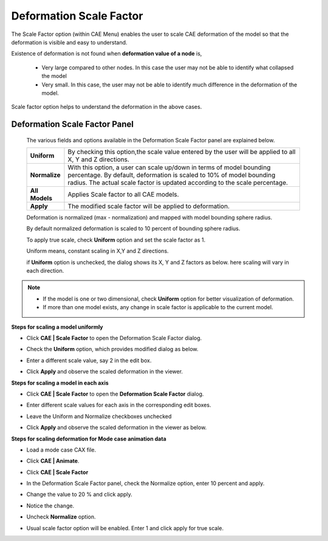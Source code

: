 Deformation Scale Factor
========================

The Scale Factor option (within CAE Menu) enables the user to scale  
CAE deformation of the model so that the deformation is visible and  
easy to understand.                                                  
                                                                      
Existence of deformation is not found when **deformation value of a  
node** is,                                                           
                                                                      
 -  Very large compared to other nodes. In this case the user may not be able to identify 
    what collapsed the model                   
                                                                      
 -  Very small. In this case, the user may not be able to identify    
    much difference in the deformation of the model.               
                                                                      
Scale factor option helps to understand the deformation in the above cases.                                                               

Deformation Scale Factor Panel
------------------------------

 |image1|

 The various fields and options available in the Deformation Scale Factor panel are explained below.

 +---------------+-----------------------------------------------------+
 | **Uniform**   | By checking this option,the scale value entered by  |
 |               | the user will be applied to all X, Y and Z          |
 |               | directions.                                         |
 +---------------+-----------------------------------------------------+
 | **Normalize** | With this option, a user can scale up/down in terms |
 |               | of model bounding percentage. By default,           |
 |               | deformation is scaled to 10% of model bounding      |
 |               | radius. The actual scale factor is updated          |
 |               | according to the scale percentage.                  |
 +---------------+-----------------------------------------------------+
 | **All Models**| Applies  Scale factor to all CAE models.            |
 +---------------+-----------------------------------------------------+
 | **Apply**     | The modified scale factor will be applied to        |
 |               | deformation.                                        |
 +---------------+-----------------------------------------------------+

 Deformation is normalized (max - normalization) and mapped with model bounding sphere radius. 
 
 By default normalized deformation is scaled to 10 percent of bounding sphere radius. 
 
 To apply true scale, check **Uniform** option and set the scale factor as 1. 
 
 Uniform means, constant scaling in X,Y and Z directions. 
 
 if **Uniform** option is unchecked, the dialog shows its X, Y and Z factors as below. here scaling will vary in each direction.

  |image2|

.. note::
 
   - If the model is one or two dimensional, check **Uniform** option for better visualization of deformation.
   
   - If more than one model exists, any change in scale factor is applicable to the current model.

**Steps for scaling a model uniformly**

-  Click **CAE \| Scale Factor** to open the Deformation Scale Factor
   dialog.

   |image3|

-  Check the **Uniform** option, which provides modified dialog as
   below.

   |image4|

-  Enter a different scale value, say 2 in the edit box.

-  Click **Apply** and observe the scaled deformation in the viewer.

   |image5|

**Steps for scaling a model in each axis**

-  Click **CAE \| Scale Factor** to open the **Deformation Scale
   Factor** dialog.

-  Enter different scale values for each axis in the corresponding edit
   boxes.

-  Leave the Uniform and Normalize checkboxes unchecked

-  Click **Apply** and observe the scaled deformation in the viewer as
   below.

   |image6|

**Steps for scaling deformation for Mode case animation data**

-  Load a mode case CAX file.

-  Click **CAE \| Animate**.

-  Click **CAE \| Scale Factor**

-  In the Deformation Scale Factor panel, check the Normalize option,
   enter 10 percent and apply.

   |image7|

-  Change the value to 20 % and click apply.

   |image8|

-  Notice the change.

-  Uncheck **Normalize** option.

   |image9|

-  Usual scale factor option will be enabled. Enter 1 and click apply
   for true scale.

.. |image1| image:: JPGImages/cae_DeformationScaleFactor_Panel.png

.. |image2| image:: JPGImages/cae_Scale_Factor_Uniform.png

.. |image3| image:: JPGImages/cae_CAE_Scale_Factor.png

.. |image4| image:: JPGImages/cae_Scale_Factor_Unifrom_Normalize.png

.. |image5| image:: JPGImages/cae_Scale_Factor_Example.png

.. |image6| image:: JPGImages/cae_Scale_Factor_Example2.png

.. |image7| image:: JPGImages/cae_Scale_Factor_Example3.png

.. |image8| image:: JPGImages/cae_Scale_Factor_Example4.png

.. |image9| image:: JPGImages/cae_Scale_Factor_Uncheck_Normalize.png
